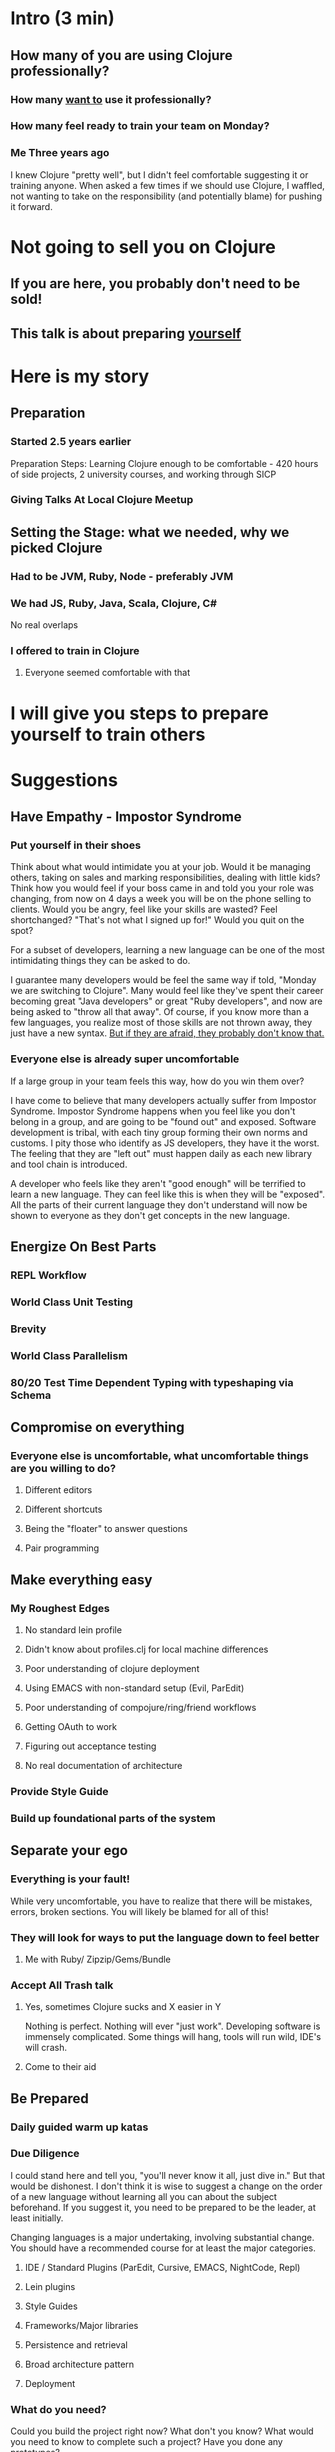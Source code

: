 * Intro (3 min)
** How many of you are using Clojure professionally?
*** How many _want to_ use it professionally?
*** How many feel ready to train your team on Monday?
*** Me Three years ago
I knew Clojure "pretty well", but I didn't feel comfortable suggesting it or
training anyone. When asked a few times if we should use Clojure, I waffled, not
wanting to take on the responsibility (and potentially blame) for pushing it
forward.
* Not going to sell you on Clojure
** If you are here, you probably don't need to be sold!
** This talk is about preparing _yourself_
* Here is my story
** Preparation
*** Started 2.5 years earlier
Preparation Steps: Learning Clojure enough to be comfortable - 420
hours of side projects, 2 university courses, and working through SICP
*** Giving Talks At Local Clojure Meetup
** Setting the Stage: what we needed, why we picked Clojure
*** Had to be JVM, Ruby, Node - preferably JVM
*** We had JS, Ruby, Java, Scala, Clojure, C#
No real overlaps
*** I offered to train in Clojure
**** Everyone seemed comfortable with that
* I will give you steps to prepare yourself to train others
* Suggestions
** Have Empathy - Impostor Syndrome
*** Put yourself in their shoes
Think about what would intimidate you at your job. Would it be managing others,
taking on sales and marking responsibilities, dealing with little kids? Think
how you would feel if your boss came in and told you your role was changing,
from now on 4 days a week you will be on the phone selling to clients. Would you
be angry, feel like your skills are wasted? Feel shortchanged? "That's not what
I signed up for!" Would you quit on the spot?

For a subset of developers, learning a new language can be one of the most
intimidating things they can be asked to do.

I guarantee many developers would be feel the same way if told, "Monday we are
switching to Clojure". Many would feel like they've spent their career becoming
great "Java developers" or great "Ruby developers", and now are being asked to
"throw all that away". Of course, if you know more than a few languages, you
realize most of those skills are not thrown away, they just have a new syntax.
_But if they are afraid, they probably don't know that._

*** Everyone else is already super uncomfortable

If a large group in your team feels this way, how do you win them over? 

I have come to believe that many developers actually suffer from Impostor
Syndrome. Impostor Syndrome happens when you feel like you don't belong in a
group, and are going to be "found out" and exposed. Software development is
tribal, with each tiny group forming their own norms and customs. I pity those
who identify as JS developers, they have it the worst. The feeling that they are
"left out" must happen daily as each new library and tool chain is introduced.

A developer who feels like they aren't "good enough" will be terrified to learn
a new language. They can feel like this is when they will be "exposed". All the
parts of their current language they don't understand will now be shown to
everyone as they don't get concepts in the new language.
** Energize On Best Parts
*** REPL Workflow
*** World Class Unit Testing
*** Brevity
*** World Class Parallelism
*** 80/20 Test Time Dependent Typing with typeshaping via Schema
** Compromise on everything
*** Everyone else is uncomfortable, what uncomfortable things are you willing to do?
**** Different editors
**** Different shortcuts
**** Being the "floater" to answer questions
**** Pair programming
** Make everything easy
*** My Roughest Edges
**** No standard lein profile
**** Didn't know about profiles.clj for local machine differences
**** Poor understanding of clojure deployment
**** Using EMACS with non-standard setup (Evil, ParEdit)
**** Poor understanding of compojure/ring/friend workflows
**** Getting OAuth to work
**** Figuring out acceptance testing
**** No real documentation of architecture
*** Provide Style Guide
*** Build up foundational parts of the system
** Separate your ego
*** Everything is your fault!
While very uncomfortable, you have to realize that there will be mistakes,
errors, broken sections. You will likely be blamed for all of this!
*** They will look for ways to put the language down to feel better
**** Me with Ruby/ Zipzip/Gems/Bundle
*** Accept All Trash talk
**** Yes, sometimes Clojure sucks and X easier in Y
Nothing is perfect. Nothing will ever "just work". Developing software is
immensely complicated. Some things will hang, tools will run wild, IDE's will
crash.
**** Come to their aid
** Be Prepared
*** Daily guided warm up katas
*** Due Diligence
I could stand here and tell you, "you'll never know it all, just dive in." But
that would be dishonest. I don't think it is wise to suggest a change on the
order of a new language without learning all you can about the subject
beforehand. If you suggest it, you need to be prepared to be the leader, at
least initially.

Changing languages is a major undertaking, involving substantial change. You
should have a recommended course for at least the major categories. 

**** IDE / Standard Plugins (ParEdit, Cursive, EMACS, NightCode, Repl)
**** Lein plugins
**** Style Guides
**** Frameworks/Major libraries
**** Persistence and retrieval
**** Broad architecture pattern
**** Deployment

*** What do you need?
Could you build the project right now? What don't you know? What would you need
to know to complete such a project? Have you done any prototypes?
* Conclusion
** Have empathy
** Make everything easy
*** Standardize 
*** Provide Broad Recommendations 
** Be prepared
*** Build up foundational sections
** Separate your ego from the language/tooling

* Original Submission

Teaching Clojure at IBM

We had a month till the industry conference. It had to run on JVM. We are a .NET
shop. We tallied the team's skills other than C#: Ruby, Java, Python, PHP,
Scala, Perl, and Clojure. Not a single overlapping language between us.

"Who would feel comfortable having to train everyone else?"

I put myself forward for Clojure. A month later we shipped.

Here's the report of how I became confident enough to suggest Clojure as an
option and then train the rest of the team. I'll cover the skills and attitudes
that I believe made the project a success. I'll also make suggestions for what
can reduce the friction of introducing Clojure at your company.

Outline: 


Bio

I am a software engineer, writer, and dev manager. I co-organize Clojadelphia,
the Philadelphia Clojure meetup. I author the development blog Deliberate
Software, where I write about Clojure, F#, and skills for new developers.

I have a passion for training and learning. I previously worked as a middle
school teacher, then later as a developer trainer. I've found Clojure to be the
tool that gives me the longest lever between my skill and the problem, so it is
the tool I grab for first. Therefore, most of my teaching these days is around
Clojure.
